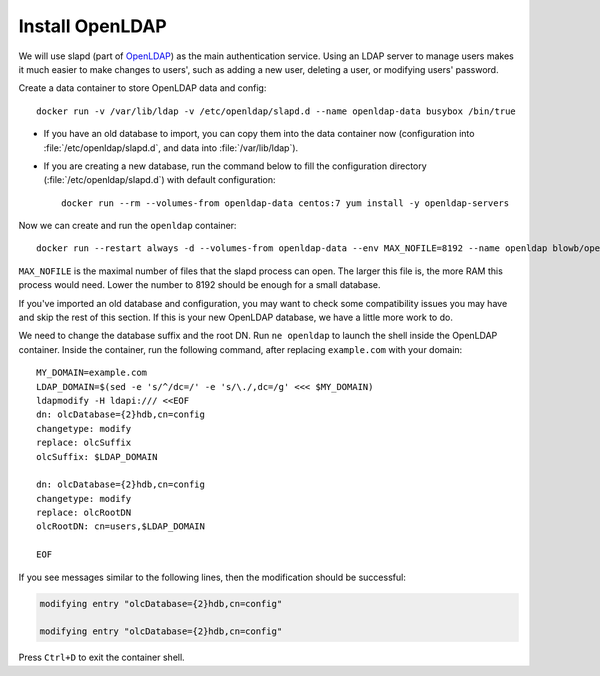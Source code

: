 Install OpenLDAP
================

We will use slapd (part of `OpenLDAP`_) as the main authentication service. Using an LDAP server to manage users makes it
much easier to make changes to users', such as adding a new user, deleting a user, or modifying users' password.

Create a data container to store OpenLDAP data and config:
::

   docker run -v /var/lib/ldap -v /etc/openldap/slapd.d --name openldap-data busybox /bin/true

- If you have an old database to import, you can copy them into the data container now (configuration into
  :file:`/etc/openldap/slapd.d`, and data into :file:`/var/lib/ldap`).

- If you are creating a new database, run the command below to fill the configuration directory
  (:file:`/etc/openldap/slapd.d`) with default configuration:
  ::

     docker run --rm --volumes-from openldap-data centos:7 yum install -y openldap-servers

Now we can create and run the ``openldap`` container:
::

   docker run --restart always -d --volumes-from openldap-data --env MAX_NOFILE=8192 --name openldap blowb/openldap

``MAX_NOFILE`` is the maximal number of files that the slapd process can open. The larger this file is, the more RAM
this process would need. Lower the number to 8192 should be enough for a small database.

If you've imported an old database and configuration, you may want to check some compatibility issues you may have and
skip the rest of this section. If this is your new OpenLDAP database, we have a little more work to do.

We need to change the database suffix and the root DN. Run ``ne openldap`` to launch the shell inside the OpenLDAP
container. Inside the container, run the following command, after replacing ``example.com`` with your domain:
::

   MY_DOMAIN=example.com
   LDAP_DOMAIN=$(sed -e 's/^/dc=/' -e 's/\./,dc=/g' <<< $MY_DOMAIN)
   ldapmodify -H ldapi:/// <<EOF
   dn: olcDatabase={2}hdb,cn=config
   changetype: modify
   replace: olcSuffix
   olcSuffix: $LDAP_DOMAIN

   dn: olcDatabase={2}hdb,cn=config
   changetype: modify
   replace: olcRootDN
   olcRootDN: cn=users,$LDAP_DOMAIN

   EOF

If you see messages similar to the following lines, then the modification should be successful:

.. code-block:: none

   modifying entry "olcDatabase={2}hdb,cn=config"

   modifying entry "olcDatabase={2}hdb,cn=config"

Press ``Ctrl+D`` to exit the container shell.




.. _`OpenLDAP`: http://www.openldap.org/
